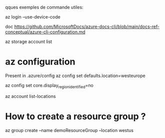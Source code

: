 
qques exemples de commande utiles:

az login --use-device-code


doc 
https://github.com/MicrosoftDocs/azure-docs-cli/blob/main/docs-ref-conceptual/azure-cli-configuration.md

az storage account list

* az configuration

Present in .azure/config
az config set defaults.location=westeurope

az config set core.display_region_identified=no


az account list-locations


* How to create a resource group ?
az group create --name demoResourceGroup --location westus

